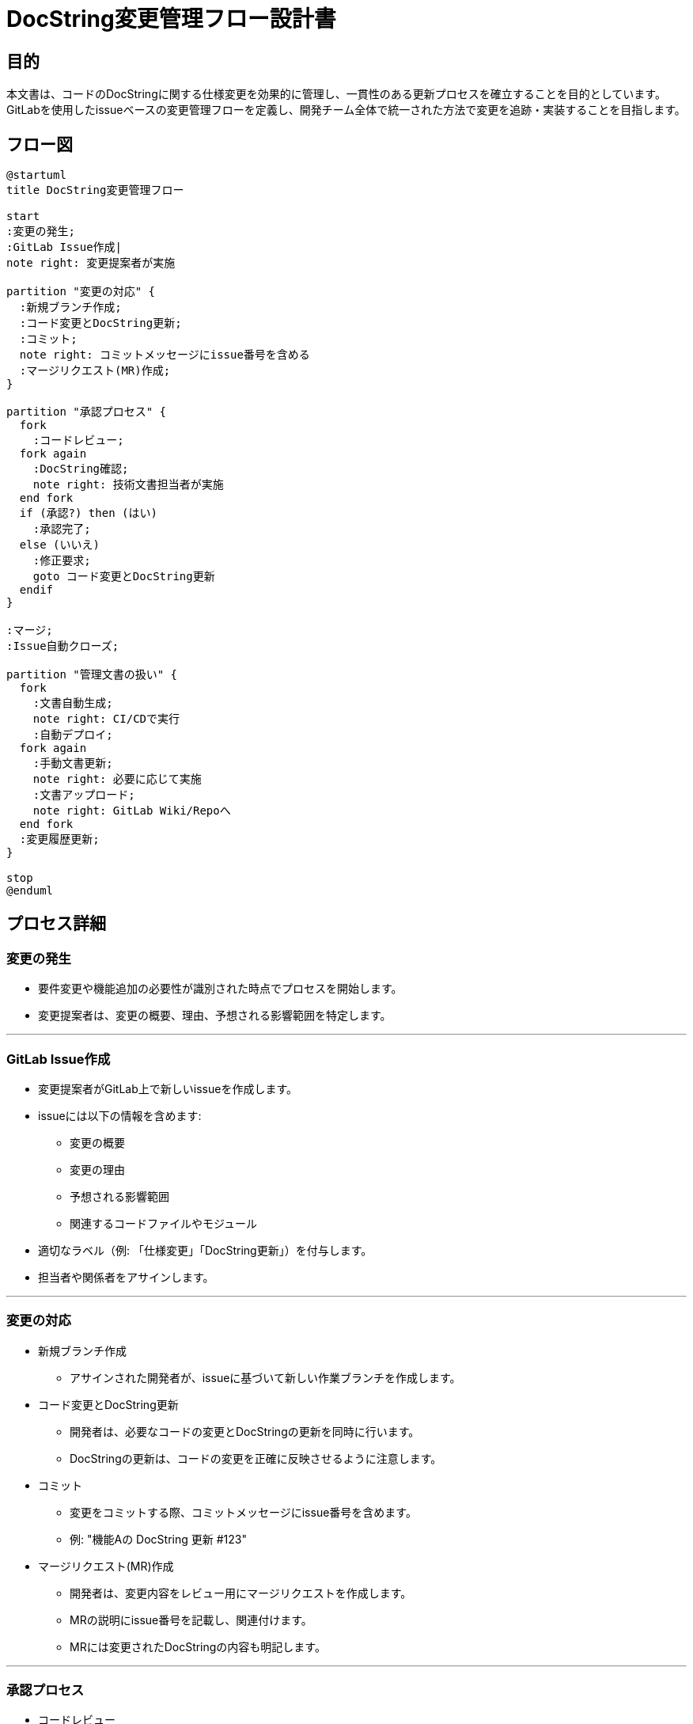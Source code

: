 = DocString変更管理フロー設計書

== 目的
本文書は、コードのDocStringに関する仕様変更を効果的に管理し、一貫性のある更新プロセスを確立することを目的としています。GitLabを使用したissueベースの変更管理フローを定義し、開発チーム全体で統一された方法で変更を追跡・実装することを目指します。

== フロー図

[plantuml]
----
@startuml
title DocString変更管理フロー

start
:変更の発生;
:GitLab Issue作成|
note right: 変更提案者が実施

partition "変更の対応" {
  :新規ブランチ作成;
  :コード変更とDocString更新;
  :コミット;
  note right: コミットメッセージにissue番号を含める
  :マージリクエスト(MR)作成;
}

partition "承認プロセス" {
  fork
    :コードレビュー;
  fork again
    :DocString確認;
    note right: 技術文書担当者が実施
  end fork
  if (承認?) then (はい)
    :承認完了;
  else (いいえ)
    :修正要求;
    goto コード変更とDocString更新
  endif
}

:マージ;
:Issue自動クローズ;

partition "管理文書の扱い" {
  fork
    :文書自動生成;
    note right: CI/CDで実行
    :自動デプロイ;
  fork again
    :手動文書更新;
    note right: 必要に応じて実施
    :文書アップロード;
    note right: GitLab Wiki/Repoへ
  end fork
  :変更履歴更新;
}

stop
@enduml

----

== プロセス詳細

=== 変更の発生
* 要件変更や機能追加の必要性が識別された時点でプロセスを開始します。
* 変更提案者は、変更の概要、理由、予想される影響範囲を特定します。

---

=== GitLab Issue作成
* 変更提案者がGitLab上で新しいissueを作成します。
* issueには以下の情報を含めます:
** 変更の概要
** 変更の理由
** 予想される影響範囲
** 関連するコードファイルやモジュール
* 適切なラベル（例: 「仕様変更」「DocString更新」）を付与します。
* 担当者や関係者をアサインします。

---

=== 変更の対応
* 新規ブランチ作成
** アサインされた開発者が、issueに基づいて新しい作業ブランチを作成します。

* コード変更とDocString更新
** 開発者は、必要なコードの変更とDocStringの更新を同時に行います。
** DocStringの更新は、コードの変更を正確に反映させるように注意します。

* コミット
** 変更をコミットする際、コミットメッセージにissue番号を含めます。
** 例: "機能Aの DocString 更新 #123"

* マージリクエスト(MR)作成
** 開発者は、変更内容をレビュー用にマージリクエストを作成します。
** MRの説明にissue番号を記載し、関連付けます。
** MRには変更されたDocStringの内容も明記します。

---

=== 承認プロセス
* コードレビュー
** レビュアーは、コードの変更とDocStringの更新を確認します。
** 必要に応じて、MRにコメントや修正リクエストを追加します。

* DocString確認
** 技術文書担当者（もしいれば）がDocStringの内容を確認します。
** 用語の一貫性、説明の明確さ、フォーマットの正確さを検証します。

* 承認または修正要求
** すべてのレビューが完了し、問題がなければ承認します。
** 修正が必要な場合、開発者に差し戻し、変更対応のステップに戻ります。

---

=== マージとIssue自動クローズ
- 承認後、MRをマスターブランチにマージします。
- マージ後、関連するissueが自動的にクローズされるよう設定します。

---

=== 管理文書の扱い
* 文書自動生成
** CI/CDパイプラインで、更新されたDocStringに基づいてAPI文書やインターフェース仕様書を自動生成します。
** 生成された文書を、指定された場所（GitLab WikiやPages等）に自動デプロイします。

* 手動文書更新
** 自動生成対象外の関連文書がある場合、担当者が手動で更新します。
** 更新した文書をGitLabのリポジトリやWikiにアップロードします。

* 変更履歴更新
** GitLabのreleases機能を使用して、主要な変更をまとめます。
** 必要に応じて、CHANGELOG.mdファイルを更新します。

== 注意事項
*  DocStringのフォーマットは、チーム内で標準化し、一貫性を保ちます。
*  DocStringの品質チェックを自動化するツール（例：Pylint, Pydocstyle）をCI/CDパイプラインに組み込むことを推奨します。
*  定期的に（例：四半期ごと）DocStringの全体的なレビューを行い、一貫性と完全性を確保します。
*  このプロセスは、チームの規模や要求に応じて適宜調整してください。

== 参考資料
* GitLab公式ドキュメント: [Issues](https://docs.gitlab.com/ee/user/project/issues/)
* Python公式ドキュメント: [Docstring Conventions](https://www.python.org/dev/peps/pep-0257/)

